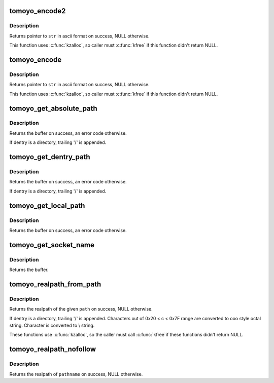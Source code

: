 .. -*- coding: utf-8; mode: rst -*-
.. src-file: security/tomoyo/realpath.c

.. _`tomoyo_encode2`:

tomoyo_encode2
==============

.. c:function:: char *tomoyo_encode2(const char *str, int str_len)

    Encode binary string to ascii string.

    :param const char \*str:
        String in binary format.

    :param int str_len:
        Size of \ ``str``\  in byte.

.. _`tomoyo_encode2.description`:

Description
-----------

Returns pointer to \ ``str``\  in ascii format on success, NULL otherwise.

This function uses \ :c:func:`kzalloc`\ , so caller must \ :c:func:`kfree`\  if this function
didn't return NULL.

.. _`tomoyo_encode`:

tomoyo_encode
=============

.. c:function:: char *tomoyo_encode(const char *str)

    Encode binary string to ascii string.

    :param const char \*str:
        String in binary format.

.. _`tomoyo_encode.description`:

Description
-----------

Returns pointer to \ ``str``\  in ascii format on success, NULL otherwise.

This function uses \ :c:func:`kzalloc`\ , so caller must \ :c:func:`kfree`\  if this function
didn't return NULL.

.. _`tomoyo_get_absolute_path`:

tomoyo_get_absolute_path
========================

.. c:function:: char *tomoyo_get_absolute_path(const struct path *path, char * const buffer, const int buflen)

    Get the path of a dentry but ignores chroot'ed root.

    :param const struct path \*path:
        Pointer to "struct path".

    :param char \* const buffer:
        Pointer to buffer to return value in.

    :param const int buflen:
        Sizeof \ ``buffer``\ .

.. _`tomoyo_get_absolute_path.description`:

Description
-----------

Returns the buffer on success, an error code otherwise.

If dentry is a directory, trailing '/' is appended.

.. _`tomoyo_get_dentry_path`:

tomoyo_get_dentry_path
======================

.. c:function:: char *tomoyo_get_dentry_path(struct dentry *dentry, char * const buffer, const int buflen)

    Get the path of a dentry.

    :param struct dentry \*dentry:
        Pointer to "struct dentry".

    :param char \* const buffer:
        Pointer to buffer to return value in.

    :param const int buflen:
        Sizeof \ ``buffer``\ .

.. _`tomoyo_get_dentry_path.description`:

Description
-----------

Returns the buffer on success, an error code otherwise.

If dentry is a directory, trailing '/' is appended.

.. _`tomoyo_get_local_path`:

tomoyo_get_local_path
=====================

.. c:function:: char *tomoyo_get_local_path(struct dentry *dentry, char * const buffer, const int buflen)

    Get the path of a dentry.

    :param struct dentry \*dentry:
        Pointer to "struct dentry".

    :param char \* const buffer:
        Pointer to buffer to return value in.

    :param const int buflen:
        Sizeof \ ``buffer``\ .

.. _`tomoyo_get_local_path.description`:

Description
-----------

Returns the buffer on success, an error code otherwise.

.. _`tomoyo_get_socket_name`:

tomoyo_get_socket_name
======================

.. c:function:: char *tomoyo_get_socket_name(const struct path *path, char * const buffer, const int buflen)

    Get the name of a socket.

    :param const struct path \*path:
        Pointer to "struct path".

    :param char \* const buffer:
        Pointer to buffer to return value in.

    :param const int buflen:
        Sizeof \ ``buffer``\ .

.. _`tomoyo_get_socket_name.description`:

Description
-----------

Returns the buffer.

.. _`tomoyo_realpath_from_path`:

tomoyo_realpath_from_path
=========================

.. c:function:: char *tomoyo_realpath_from_path(const struct path *path)

    Returns realpath(3) of the given pathname but ignores chroot'ed root.

    :param const struct path \*path:
        Pointer to "struct path".

.. _`tomoyo_realpath_from_path.description`:

Description
-----------

Returns the realpath of the given \ ``path``\  on success, NULL otherwise.

If dentry is a directory, trailing '/' is appended.
Characters out of 0x20 < c < 0x7F range are converted to
\ooo style octal string.
Character \ is converted to \\ string.

These functions use \ :c:func:`kzalloc`\ , so the caller must call \ :c:func:`kfree`\ 
if these functions didn't return NULL.

.. _`tomoyo_realpath_nofollow`:

tomoyo_realpath_nofollow
========================

.. c:function:: char *tomoyo_realpath_nofollow(const char *pathname)

    Get realpath of a pathname.

    :param const char \*pathname:
        The pathname to solve.

.. _`tomoyo_realpath_nofollow.description`:

Description
-----------

Returns the realpath of \ ``pathname``\  on success, NULL otherwise.

.. This file was automatic generated / don't edit.

